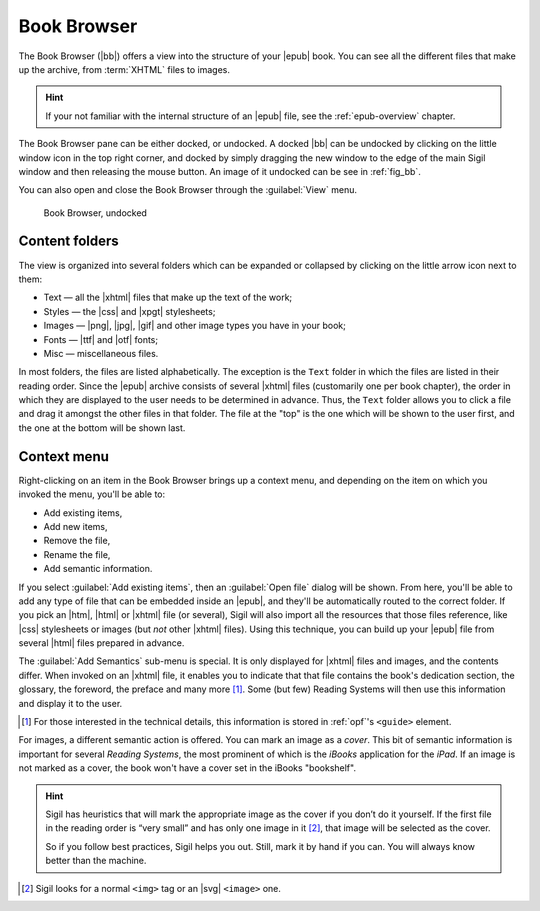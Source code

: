 ﻿.. include:: substitutions.txt

.. _book-browser:

Book Browser
============

The Book Browser (|bb|) offers a view into the structure of your |epub| book. You can see all the different files that make up the archive, from :term:`XHTML` files to images.

.. hint:: If your not familiar with the internal structure of an |epub| file, see the :ref:`epub-overview` chapter. 

The Book Browser pane can be either docked, or undocked. A docked |bb| can be undocked by clicking on the little window icon in the top right corner, and docked by simply dragging the new window to the edge of the main Sigil window and then releasing the mouse button. An image of it undocked can be see in :ref:`fig_bb`. 

You can also open and close the Book Browser through the :guilabel:`View` menu.

.. _fig_bb:

.. figure:: _static/book_browser.* 
   
   Book Browser, undocked

Content folders
---------------

The view is organized into several folders which can be expanded or collapsed by clicking on the little arrow icon next to them:

* Text — all the |xhtml| files that make up the text of the work;
* Styles — the |css| and |xpgt| stylesheets;
* Images — |png|, |jpg|, |gif| and other image types you have in your book;
* Fonts — |ttf| and |otf| fonts;
* Misc — miscellaneous files.

In most folders, the files are listed alphabetically. The exception is the ``Text`` folder in which the files are listed in their reading order. Since the |epub| archive consists of several |xhtml| files (customarily one per book chapter), the order in which they are displayed to the user needs to be determined in advance. Thus, the ``Text`` folder allows you to click a file and drag it amongst the other files in that folder. The file at the "top" is the one which will be shown to the user first, and the one at the bottom will be shown last.

Context menu
------------
 
Right-clicking on an item in the Book Browser brings up a context menu, and depending on the item on which you invoked the menu, you'll be able to:

* Add existing items,
* Add new items,
* Remove the file,
* Rename the file,
* Add semantic information.

If you select :guilabel:`Add existing items`, then an :guilabel:`Open file` dialog will be shown. From here, you'll be able to add any type of file that can be embedded inside an |epub|, and they'll be automatically routed to the correct folder. If you pick an |htm|, |html| or |xhtml| file (or several), Sigil will also import all the resources that those files reference, like |css| stylesheets or images (but *not* other |xhtml| files). Using this technique, you can build up your |epub| file from several |html| files prepared in advance.

The :guilabel:`Add Semantics` sub-menu is special. It is only displayed for |xhtml| files and images, and the contents differ. When invoked on an |xhtml| file, it enables you to indicate that that file contains the book's dedication section, the glossary, the foreword, the preface and many more [#]_. Some (but few) Reading Systems will then use this information and display it to the user.

.. [#] For those interested in the technical details, this information is stored in :ref:`opf`'s ``<guide>`` element. 

For images, a different semantic action is offered. You can mark an image as a *cover*. This bit of semantic information is important for several *Reading Systems*, the most prominent of which is the *iBooks* application for the *iPad*. If an image is not marked as a cover, the book won't have a cover set in the iBooks "bookshelf".

.. hint:: 
    Sigil has heuristics that will mark the appropriate image as the cover if you don’t do it yourself. If the first file in the reading order is “very small” and has only one image in it [#]_, that image will be selected as the cover.

    So if you follow best practices, Sigil helps you out. Still, mark it by hand if you can. You will always know better than the machine.  

.. [#] Sigil looks for a normal ``<img>`` tag or an |svg| ``<image>`` one.


 
   

   

    
